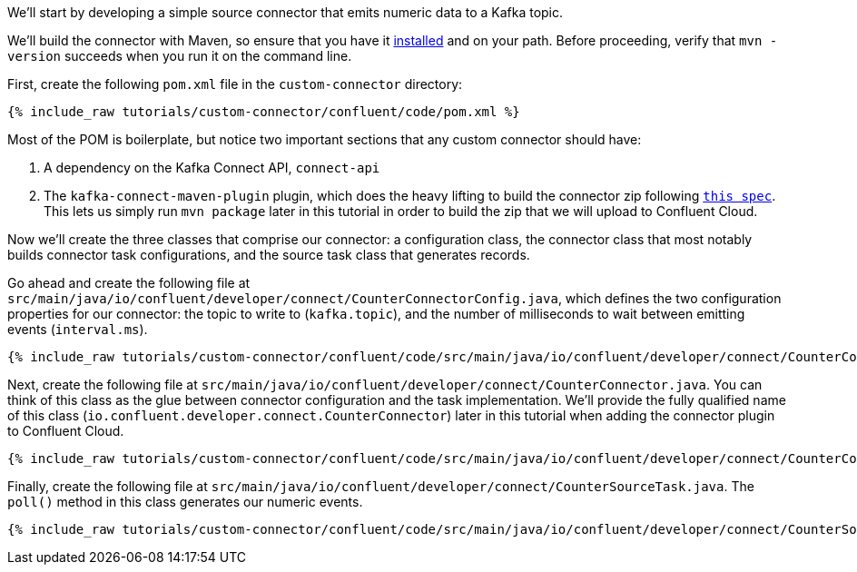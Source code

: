 We'll start by developing a simple source connector that emits numeric data to a Kafka topic.

We'll build the connector with Maven, so ensure that you have it https://maven.apache.org/install.html[installed] and on
your path. Before proceeding, verify that `mvn -version` succeeds when you run it on the command line.

First, create the following `pom.xml` file in the `custom-connector` directory:

+++++
<pre class="snippet"><code class="java">{% include_raw tutorials/custom-connector/confluent/code/pom.xml %}</code></pre>
+++++

Most of the POM is boilerplate, but notice two important sections that any custom connector should have:

1. A dependency on the Kafka Connect API, `connect-api`

2. The `kafka-connect-maven-plugin` plugin, which does the heavy lifting to build the connector zip following `https://docs.confluent.io/kafka-connectors/self-managed/confluent-hub/component-archive.html[this spec]`.  This lets us simply run `mvn package` later in this tutorial in order to build the zip that we will upload to Confluent Cloud.

Now we'll create the three classes that comprise our connector: a configuration class, the connector class that most notably builds connector task configurations, and the source task class that generates records.

Go ahead and create the following file at `src/main/java/io/confluent/developer/connect/CounterConnectorConfig.java`, which defines the two configuration properties for our connector: the topic to write to (`kafka.topic`), and the number of milliseconds to wait between emitting events (`interval.ms`).

+++++
<pre class="snippet"><code class="java">{% include_raw tutorials/custom-connector/confluent/code/src/main/java/io/confluent/developer/connect/CounterConnectorConfig.java %}</code></pre>
+++++

Next, create the following file at `src/main/java/io/confluent/developer/connect/CounterConnector.java`. You can think of this class as the glue between connector configuration and the task implementation. We'll provide the fully qualified name of this class (`io.confluent.developer.connect.CounterConnector`) later in this tutorial when adding the connector plugin to Confluent Cloud.

+++++
<pre class="snippet"><code class="java">{% include_raw tutorials/custom-connector/confluent/code/src/main/java/io/confluent/developer/connect/CounterConnector.java %}</code></pre>
+++++

Finally, create the following file at `src/main/java/io/confluent/developer/connect/CounterSourceTask.java`. The `poll()` method in this class generates our numeric events.

+++++
<pre class="snippet"><code class="java">{% include_raw tutorials/custom-connector/confluent/code/src/main/java/io/confluent/developer/connect/CounterSourceTask.java %}</code></pre>
+++++
